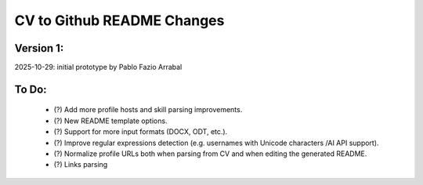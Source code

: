 ===========================
CV to Github README Changes
===========================

Version 1:
----------
2025-10-29: initial prototype by Pablo Fazio Arrabal

To Do:
------
    - (?) Add more profile hosts and skill parsing improvements.
    - (?) New README template options.
    - (?) Support for more input formats (DOCX, ODT, etc.).
    - (?) Improve regular expressions detection (e.g. usernames with Unicode characters /AI API support).
    - (?) Normalize profile URLs both when parsing from CV and when editing the generated README.
    - (?) Links parsing



